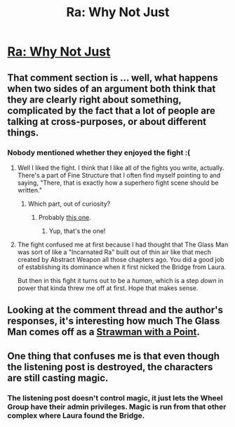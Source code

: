 #+TITLE: Ra: Why Not Just

* [[http://qntm.org/just][Ra: Why Not Just]]
:PROPERTIES:
:Author: Tenobrus
:Score: 17
:DateUnix: 1407831397.0
:DateShort: 2014-Aug-12
:END:

** That comment section is ... well, what happens when two sides of an argument both think that they are clearly right about something, complicated by the fact that a lot of people are talking at cross-purposes, or about different things.
:PROPERTIES:
:Author: alexanderwales
:Score: 6
:DateUnix: 1407909150.0
:DateShort: 2014-Aug-13
:END:

*** Nobody mentioned whether they enjoyed the fight :(
:PROPERTIES:
:Author: sam512
:Score: 7
:DateUnix: 1407927386.0
:DateShort: 2014-Aug-13
:END:

**** Well I liked the fight. I think that I like all of the fights you write, actually. There's a part of Fine Structure that I often find myself pointing to and saying, "There, that is exactly how a superhero fight scene should be written."
:PROPERTIES:
:Author: alexanderwales
:Score: 6
:DateUnix: 1407992404.0
:DateShort: 2014-Aug-14
:END:

***** Which part, out of curiosity?
:PROPERTIES:
:Author: pedanterrific
:Score: 3
:DateUnix: 1408061166.0
:DateShort: 2014-Aug-15
:END:

****** Probably [[http://qntm.org/capekiller][this one]].
:PROPERTIES:
:Author: AmeteurOpinions
:Score: 4
:DateUnix: 1408066623.0
:DateShort: 2014-Aug-15
:END:

******* Yup, that's the one!
:PROPERTIES:
:Author: alexanderwales
:Score: 4
:DateUnix: 1408073637.0
:DateShort: 2014-Aug-15
:END:


**** The fight confused me at first because I had thought that The Glass Man was sort of like a "Incarnated Ra" built out of thin air like that mech created by Abstract Weapon all those chapters ago. You did a good job of establishing its dominance when it first nicked the Bridge from Laura.

But then in this fight it turns out to be a /human/, which is a step /down/ in power that kinda threw me off at first. Hope that makes sense.
:PROPERTIES:
:Author: AmeteurOpinions
:Score: 2
:DateUnix: 1407936122.0
:DateShort: 2014-Aug-13
:END:


** Looking at the comment thread and the author's responses, it's interesting how much The Glass Man comes off as a [[http://tvtropes.org/pmwiki/pmwiki.php/Main/StrawmanHasAPoint][Strawman with a Point]].
:PROPERTIES:
:Author: VorpalAuroch
:Score: 2
:DateUnix: 1407906195.0
:DateShort: 2014-Aug-13
:END:


** One thing that confuses me is that even though the listening post is destroyed, the characters are still casting magic.
:PROPERTIES:
:Author: JosephLeee
:Score: 2
:DateUnix: 1408037491.0
:DateShort: 2014-Aug-14
:END:

*** The listening post doesn't control magic, it just lets the Wheel Group have their admin privileges. Magic is run from that other complex where Laura found the Bridge.
:PROPERTIES:
:Author: AmeteurOpinions
:Score: 2
:DateUnix: 1408066677.0
:DateShort: 2014-Aug-15
:END:
